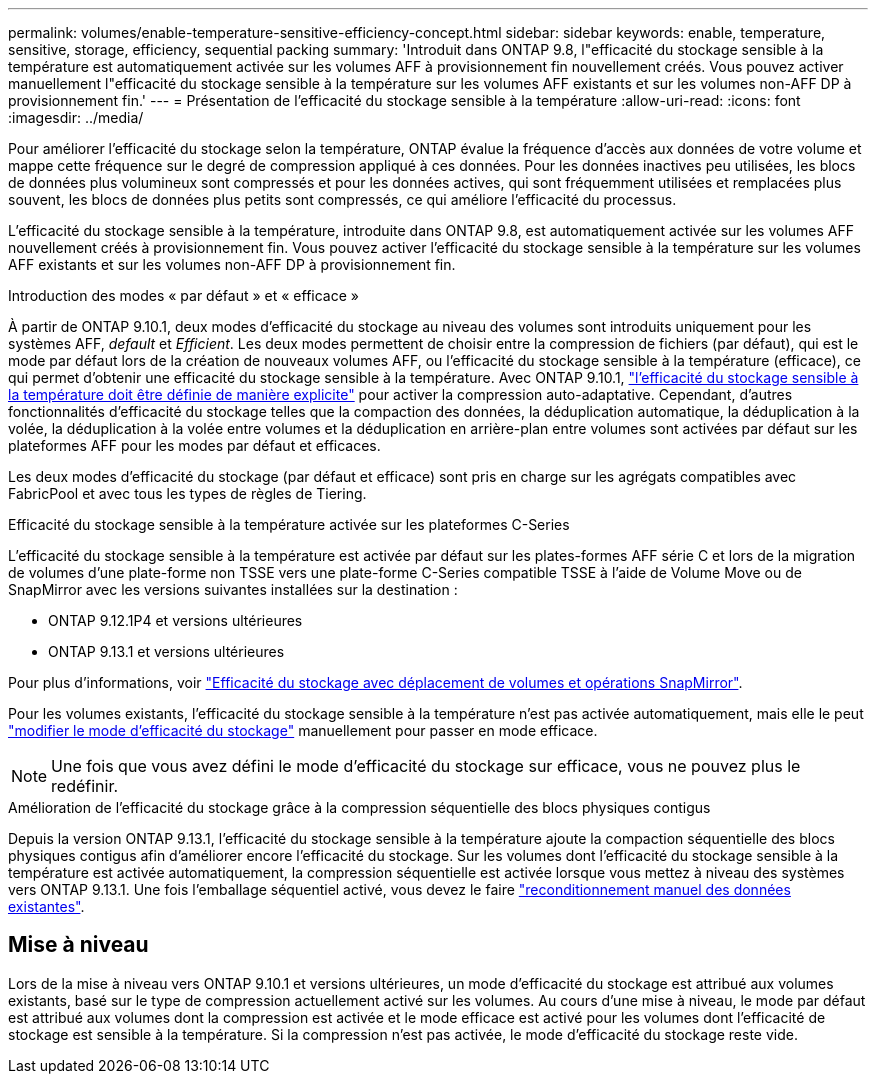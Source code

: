 ---
permalink: volumes/enable-temperature-sensitive-efficiency-concept.html 
sidebar: sidebar 
keywords: enable, temperature, sensitive, storage, efficiency, sequential packing 
summary: 'Introduit dans ONTAP 9.8, l"efficacité du stockage sensible à la température est automatiquement activée sur les volumes AFF à provisionnement fin nouvellement créés. Vous pouvez activer manuellement l"efficacité du stockage sensible à la température sur les volumes AFF existants et sur les volumes non-AFF DP à provisionnement fin.' 
---
= Présentation de l'efficacité du stockage sensible à la température
:allow-uri-read: 
:icons: font
:imagesdir: ../media/


[role="lead"]
Pour améliorer l'efficacité du stockage selon la température, ONTAP évalue la fréquence d'accès aux données de votre volume et mappe cette fréquence sur le degré de compression appliqué à ces données. Pour les données inactives peu utilisées, les blocs de données plus volumineux sont compressés et pour les données actives, qui sont fréquemment utilisées et remplacées plus souvent, les blocs de données plus petits sont compressés, ce qui améliore l'efficacité du processus.

L'efficacité du stockage sensible à la température, introduite dans ONTAP 9.8, est automatiquement activée sur les volumes AFF nouvellement créés à provisionnement fin. Vous pouvez activer l'efficacité du stockage sensible à la température sur les volumes AFF existants et sur les volumes non-AFF DP à provisionnement fin.

.Introduction des modes « par défaut » et « efficace »
À partir de ONTAP 9.10.1, deux modes d'efficacité du stockage au niveau des volumes sont introduits uniquement pour les systèmes AFF, _default_ et _Efficient_. Les deux modes permettent de choisir entre la compression de fichiers (par défaut), qui est le mode par défaut lors de la création de nouveaux volumes AFF, ou l'efficacité du stockage sensible à la température (efficace), ce qui permet d'obtenir une efficacité du stockage sensible à la température. Avec ONTAP 9.10.1, link:https://docs.netapp.com/us-en/ontap/volumes/set-efficiency-mode-task.html["l'efficacité du stockage sensible à la température doit être définie de manière explicite"] pour activer la compression auto-adaptative. Cependant, d'autres fonctionnalités d'efficacité du stockage telles que la compaction des données, la déduplication automatique, la déduplication à la volée, la déduplication à la volée entre volumes et la déduplication en arrière-plan entre volumes sont activées par défaut sur les plateformes AFF pour les modes par défaut et efficaces.

Les deux modes d'efficacité du stockage (par défaut et efficace) sont pris en charge sur les agrégats compatibles avec FabricPool et avec tous les types de règles de Tiering.

.Efficacité du stockage sensible à la température activée sur les plateformes C-Series
L'efficacité du stockage sensible à la température est activée par défaut sur les plates-formes AFF série C et lors de la migration de volumes d'une plate-forme non TSSE vers une plate-forme C-Series compatible TSSE à l'aide de Volume Move ou de SnapMirror avec les versions suivantes installées sur la destination :

* ONTAP 9.12.1P4 et versions ultérieures
* ONTAP 9.13.1 et versions ultérieures


Pour plus d'informations, voir link:https://docs.netapp.com/us-en/volumes/storage-efficiency-behavior-snapmirror-reference.html["Efficacité du stockage avec déplacement de volumes et opérations SnapMirror"].

Pour les volumes existants, l'efficacité du stockage sensible à la température n'est pas activée automatiquement, mais elle le peut link:https://docs.netapp.com/us-en/ontap/volumes/change-efficiency-mode-task.html["modifier le mode d'efficacité du stockage"] manuellement pour passer en mode efficace.


NOTE: Une fois que vous avez défini le mode d'efficacité du stockage sur efficace, vous ne pouvez plus le redéfinir.

.Amélioration de l'efficacité du stockage grâce à la compression séquentielle des blocs physiques contigus
Depuis la version ONTAP 9.13.1, l'efficacité du stockage sensible à la température ajoute la compaction séquentielle des blocs physiques contigus afin d'améliorer encore l'efficacité du stockage. Sur les volumes dont l'efficacité du stockage sensible à la température est activée automatiquement, la compression séquentielle est activée lorsque vous mettez à niveau des systèmes vers ONTAP 9.13.1. Une fois l'emballage séquentiel activé, vous devez le faire link:https://docs.netapp.com/us-en/ontap/volumes/run-efficiency-operations-manual-task.html["reconditionnement manuel des données existantes"].



== Mise à niveau

Lors de la mise à niveau vers ONTAP 9.10.1 et versions ultérieures, un mode d'efficacité du stockage est attribué aux volumes existants, basé sur le type de compression actuellement activé sur les volumes. Au cours d'une mise à niveau, le mode par défaut est attribué aux volumes dont la compression est activée et le mode efficace est activé pour les volumes dont l'efficacité de stockage est sensible à la température. Si la compression n'est pas activée, le mode d'efficacité du stockage reste vide.
